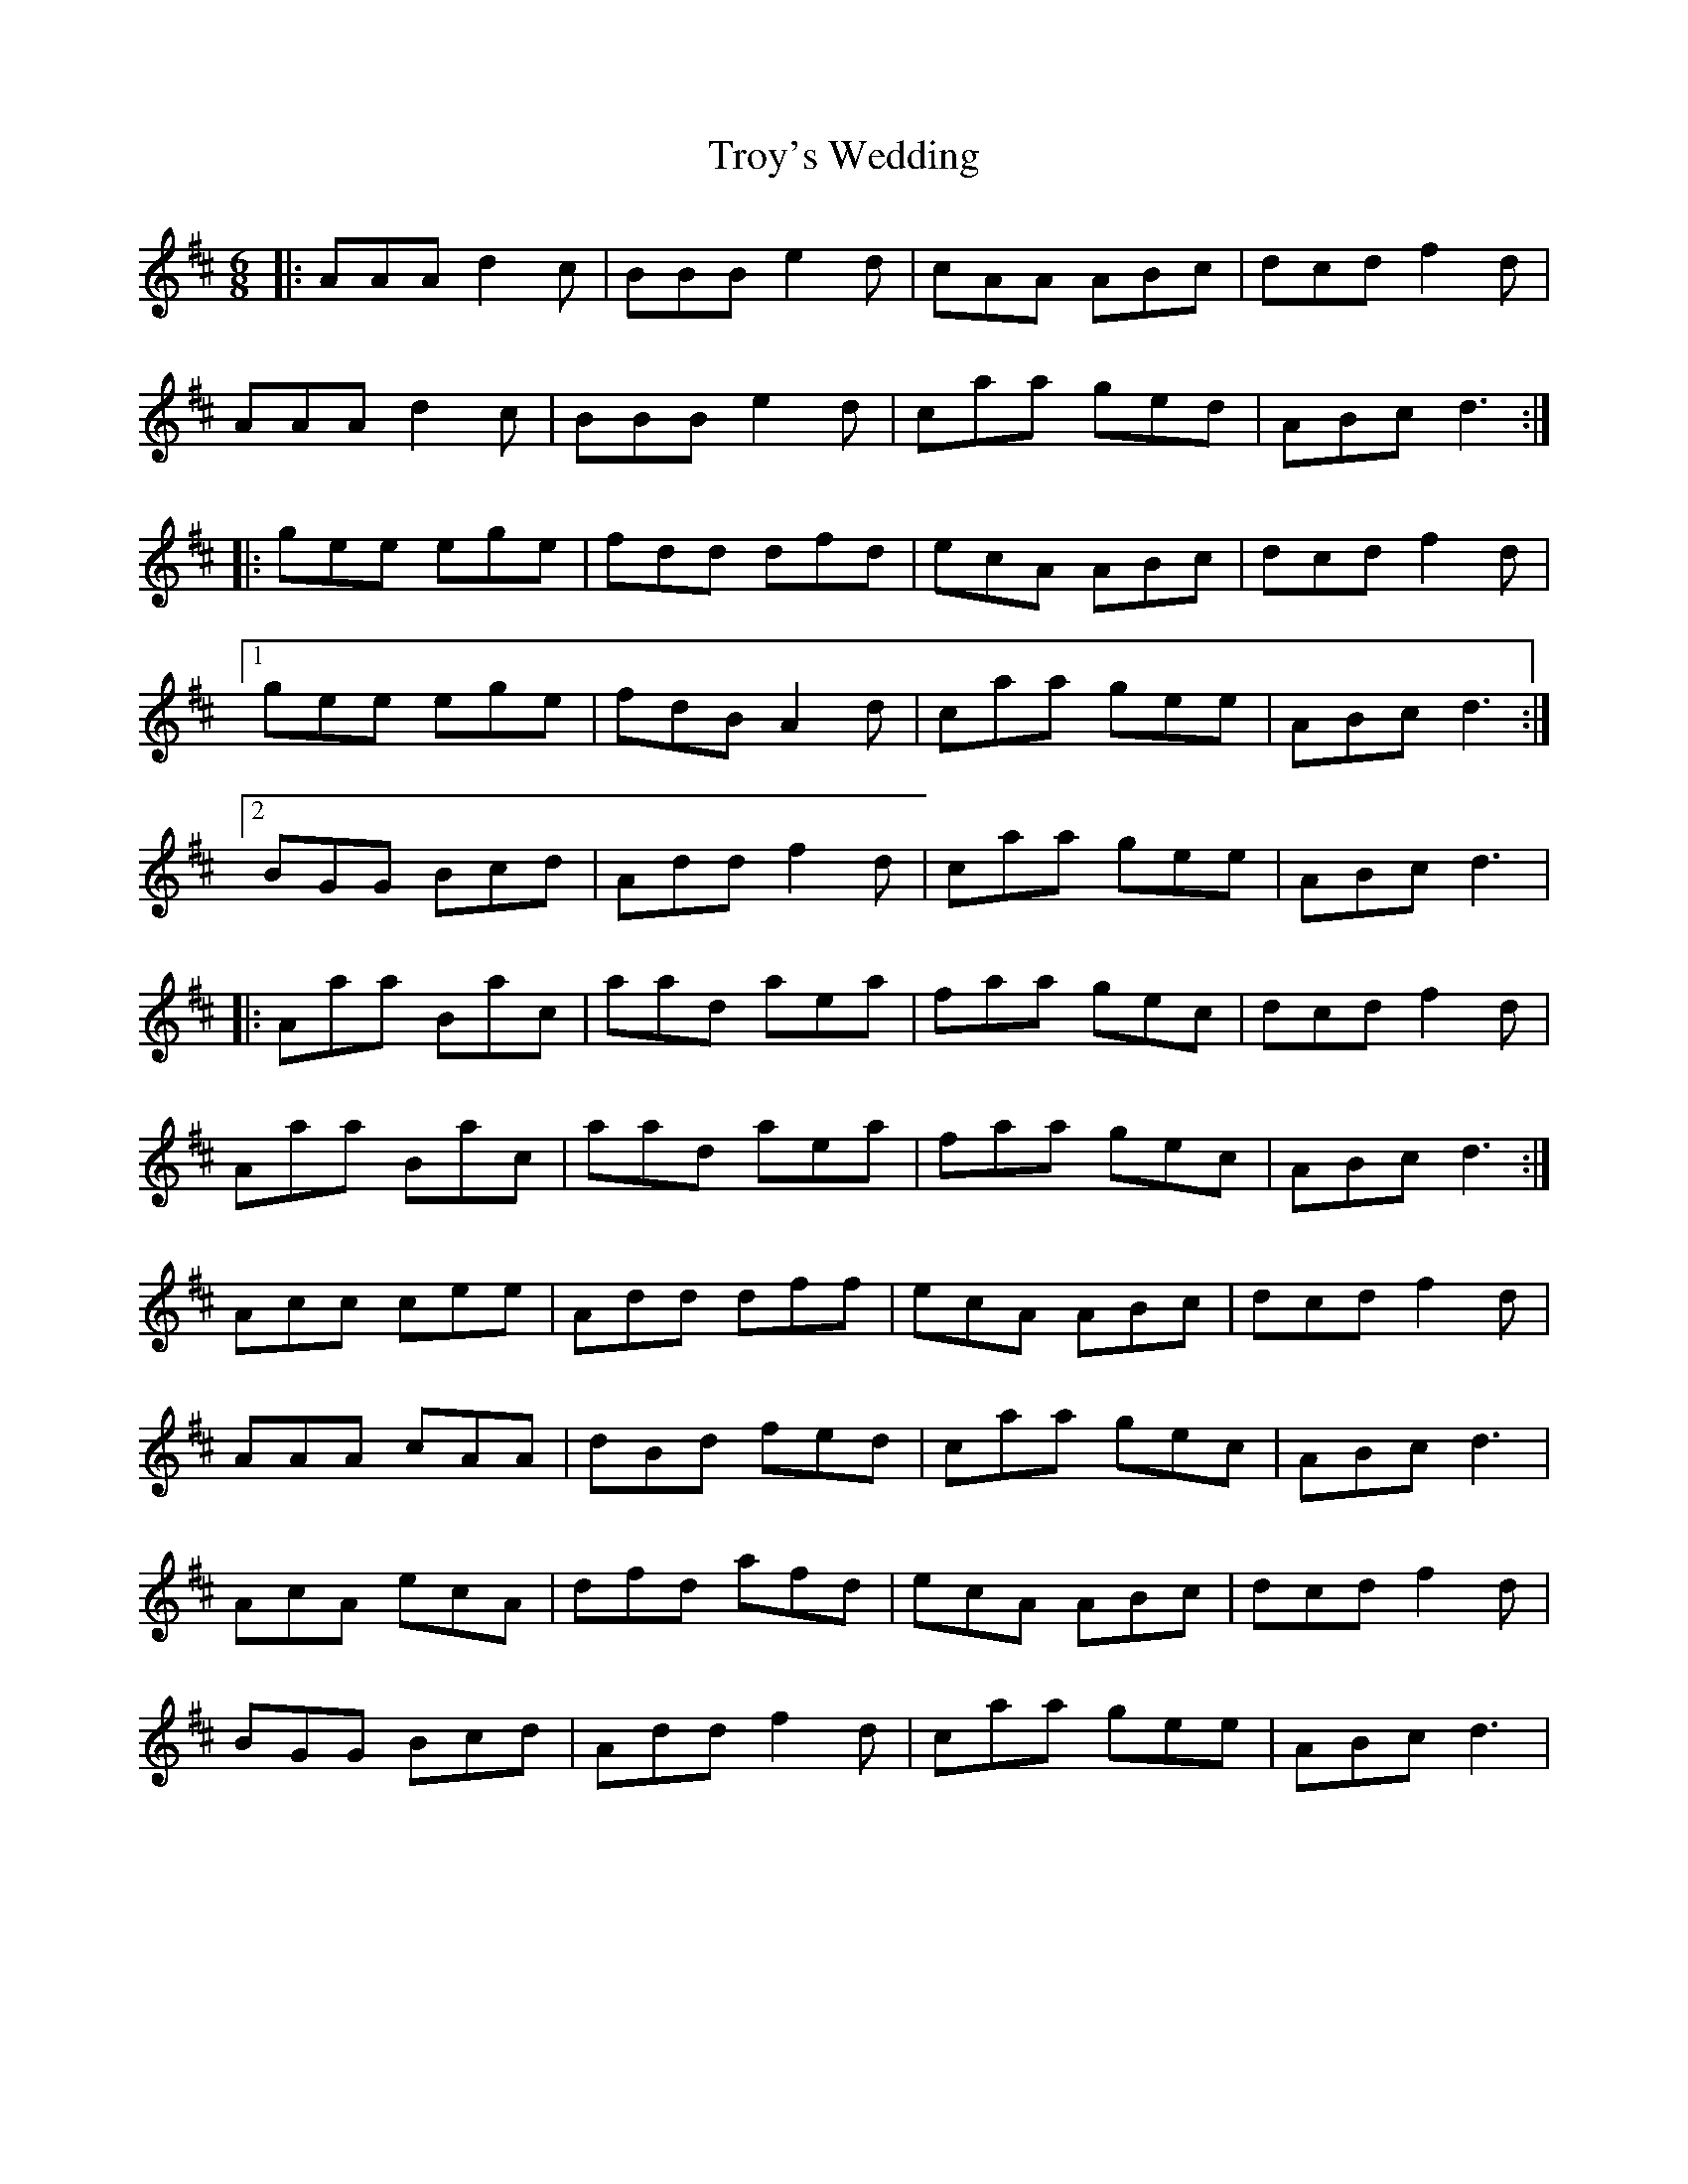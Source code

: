 X: 41236
T: Troy's Wedding
R: jig
M: 6/8
K: Amixolydian
|:AAA d2c|BBB e2d|cAA ABc|dcd f2d|
AAA d2c|BBB e2d|caa ged|ABc d3:|
|:gee ege|fdd dfd|ecA ABc|dcd f2d|
[1gee ege|fdB A2d|caa gee|ABc d3:|
[2BGG Bcd|Add f2d|caa gee|ABc d3|
|:Aaa Bac|aad aea|faa gec|dcd f2d|
Aaa Bac|aad aea|faa gec|ABc d3:|
Acc cee|Add dff|ecA ABc|dcd f2d|
AAA cAA|dBd fed|caa gec|ABc d3|
AcA ecA|dfd afd|ecA ABc|dcd f2d|
BGG Bcd|Add f2d|caa gee|ABc d3|


